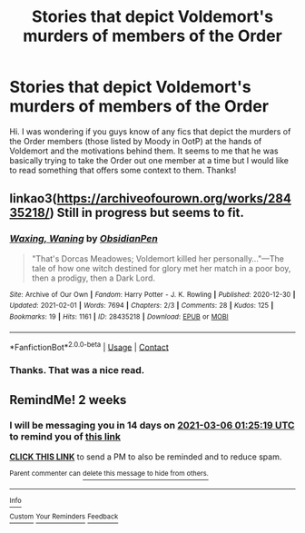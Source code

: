 #+TITLE: Stories that depict Voldemort's murders of members of the Order

* Stories that depict Voldemort's murders of members of the Order
:PROPERTIES:
:Author: I_love_DPs
:Score: 5
:DateUnix: 1613783478.0
:DateShort: 2021-Feb-20
:FlairText: Request
:END:
Hi. I was wondering if you guys know of any fics that depict the murders of the Order members (those listed by Moody in OotP) at the hands of Voldemort and the motivations behind them. It seems to me that he was basically trying to take the Order out one member at a time but I would like to read something that offers some context to them. Thanks!


** linkao3([[https://archiveofourown.org/works/28435218/]]) Still in progress but seems to fit.
:PROPERTIES:
:Author: davidwelch158
:Score: 3
:DateUnix: 1613815045.0
:DateShort: 2021-Feb-20
:END:

*** [[https://archiveofourown.org/works/28435218][*/Waxing, Waning/*]] by [[https://www.archiveofourown.org/users/ObsidianPen/pseuds/ObsidianPen][/ObsidianPen/]]

#+begin_quote
  "That's Dorcas Meadowes; Voldemort killed her personally..."---The tale of how one witch destined for glory met her match in a poor boy, then a prodigy, then a Dark Lord.
#+end_quote

^{/Site/:} ^{Archive} ^{of} ^{Our} ^{Own} ^{*|*} ^{/Fandom/:} ^{Harry} ^{Potter} ^{-} ^{J.} ^{K.} ^{Rowling} ^{*|*} ^{/Published/:} ^{2020-12-30} ^{*|*} ^{/Updated/:} ^{2021-02-01} ^{*|*} ^{/Words/:} ^{7694} ^{*|*} ^{/Chapters/:} ^{2/3} ^{*|*} ^{/Comments/:} ^{28} ^{*|*} ^{/Kudos/:} ^{125} ^{*|*} ^{/Bookmarks/:} ^{19} ^{*|*} ^{/Hits/:} ^{1161} ^{*|*} ^{/ID/:} ^{28435218} ^{*|*} ^{/Download/:} ^{[[https://archiveofourown.org/downloads/28435218/Waxing%20Waning.epub?updated_at=1612233574][EPUB]]} ^{or} ^{[[https://archiveofourown.org/downloads/28435218/Waxing%20Waning.mobi?updated_at=1612233574][MOBI]]}

--------------

*FanfictionBot*^{2.0.0-beta} | [[https://github.com/FanfictionBot/reddit-ffn-bot/wiki/Usage][Usage]] | [[https://www.reddit.com/message/compose?to=tusing][Contact]]
:PROPERTIES:
:Author: FanfictionBot
:Score: 2
:DateUnix: 1613815061.0
:DateShort: 2021-Feb-20
:END:


*** Thanks. That was a nice read.
:PROPERTIES:
:Author: I_love_DPs
:Score: 1
:DateUnix: 1613818487.0
:DateShort: 2021-Feb-20
:END:


** RemindMe! 2 weeks
:PROPERTIES:
:Author: Swish_and_flick2020
:Score: 1
:DateUnix: 1613784319.0
:DateShort: 2021-Feb-20
:END:

*** I will be messaging you in 14 days on [[http://www.wolframalpha.com/input/?i=2021-03-06%2001:25:19%20UTC%20To%20Local%20Time][*2021-03-06 01:25:19 UTC*]] to remind you of [[https://np.reddit.com/r/HPfanfiction/comments/lnvjlr/stories_that_depict_voldemorts_murders_of_members/go2lqll/?context=3][*this link*]]

[[https://np.reddit.com/message/compose/?to=RemindMeBot&subject=Reminder&message=%5Bhttps%3A%2F%2Fwww.reddit.com%2Fr%2FHPfanfiction%2Fcomments%2Flnvjlr%2Fstories_that_depict_voldemorts_murders_of_members%2Fgo2lqll%2F%5D%0A%0ARemindMe%21%202021-03-06%2001%3A25%3A19%20UTC][*CLICK THIS LINK*]] to send a PM to also be reminded and to reduce spam.

^{Parent commenter can} [[https://np.reddit.com/message/compose/?to=RemindMeBot&subject=Delete%20Comment&message=Delete%21%20lnvjlr][^{delete this message to hide from others.}]]

--------------

[[https://np.reddit.com/r/RemindMeBot/comments/e1bko7/remindmebot_info_v21/][^{Info}]]

[[https://np.reddit.com/message/compose/?to=RemindMeBot&subject=Reminder&message=%5BLink%20or%20message%20inside%20square%20brackets%5D%0A%0ARemindMe%21%20Time%20period%20here][^{Custom}]]
[[https://np.reddit.com/message/compose/?to=RemindMeBot&subject=List%20Of%20Reminders&message=MyReminders%21][^{Your Reminders}]]
[[https://np.reddit.com/message/compose/?to=Watchful1&subject=RemindMeBot%20Feedback][^{Feedback}]]
:PROPERTIES:
:Author: RemindMeBot
:Score: 1
:DateUnix: 1613784367.0
:DateShort: 2021-Feb-20
:END:
